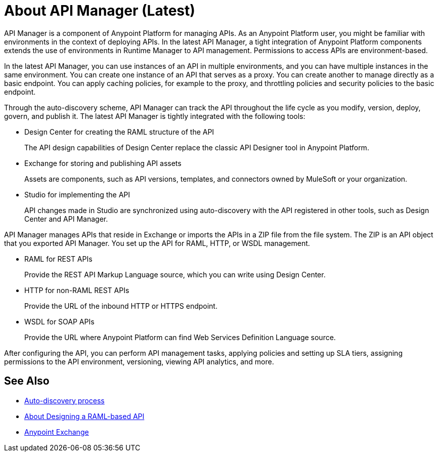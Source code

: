 = About API Manager (Latest)
:keywords: api, manager, raml

API Manager is a component of Anypoint Platform for managing APIs. As an Anypoint Platform user, you might be familiar with environments in the context of deploying APIs. In the latest API Manager, a tight integration of Anypoint Platform components extends the use of environments in Runtime Manager to API management. Permissions to access APIs are environment-based. 

In the latest API Manager, you can use instances of an API in multiple environments, and you can have multiple instances in the same environment. You can create one instance of an API that serves as a proxy. You can create another to manage directly as a basic endpoint. You can apply caching policies, for example to the proxy, and throttling policies and security policies to the basic endpoint. 

Through the auto-discovery scheme, API Manager can track the API throughout the life cycle as you modify, version, deploy, govern, and publish it. The latest API Manager is tightly integrated with the following tools:

* Design Center for creating the RAML structure of the API
+
The API design capabilities of Design Center replace the classic API Designer tool in Anypoint Platform.
+
* Exchange for storing and publishing API assets
+
Assets are components, such as API versions, templates, and connectors owned by MuleSoft or your organization.
+
* Studio for implementing the API 
+
API changes made in Studio are synchronized using auto-discovery with the API registered in other tools, such as Design Center and API Manager.

API Manager manages APIs that reside in Exchange or imports the APIs in a ZIP file from the file system. The ZIP is an API object that you exported API Manager. You set up the API for RAML, HTTP, or WSDL management.

* RAML for REST APIs
+
Provide the REST API Markup Language source, which you can write using Design Center.
+
* HTTP for non-RAML REST APIs
+
Provide the URL of the inbound HTTP or HTTPS endpoint.
+
* WSDL for SOAP APIs
+
Provide the URL where Anypoint Platform can find Web Services Definition Language source.

// talk about naming, instances

After configuring the API, you can perform API management tasks, applying policies and setting up SLA tiers, assigning permissions to the API environment,
versioning, viewing API analytics, and more.


// do not include -- deployment is temporary

////
From API Manager, you can deploy an API to a Mule Runtime that runs on a server, such as CloudHub in the public cloud. You can also deploy to a private cloud or hybrid. A hybrid deployment is an API deployed on a private server but having metadata processed in the public cloud. Apps request access to APIs in Exchange, as depicted in the following diagram.

image::index-6addf.png[index-6addf]
////

== See Also

* link:/api-manager/api-auto-discovery-4[Auto-discovery process]
* link:/design-center/v/1.0/designing-api-about[About Designing a RAML-based API]
* link:/anypoint-exchange[Anypoint Exchange]
